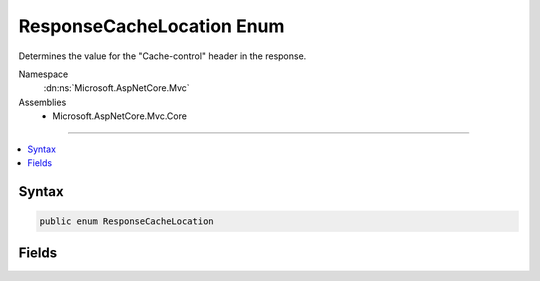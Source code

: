 

ResponseCacheLocation Enum
==========================






Determines the value for the "Cache-control" header in the response.


Namespace
    :dn:ns:`Microsoft.AspNetCore.Mvc`
Assemblies
    * Microsoft.AspNetCore.Mvc.Core

----

.. contents::
   :local:









Syntax
------

.. code-block:: csharp

    public enum ResponseCacheLocation








.. dn:enumeration:: Microsoft.AspNetCore.Mvc.ResponseCacheLocation
    :hidden:

.. dn:enumeration:: Microsoft.AspNetCore.Mvc.ResponseCacheLocation

Fields
------

.. dn:enumeration:: Microsoft.AspNetCore.Mvc.ResponseCacheLocation
    :noindex:
    :hidden:

    
    .. dn:field:: Microsoft.AspNetCore.Mvc.ResponseCacheLocation.Any
    
        
    
        
        Cached in both proxies and client.
        Sets "Cache-control" header to "public".
    
        
        :rtype: Microsoft.AspNetCore.Mvc.ResponseCacheLocation
    
        
        .. code-block:: csharp
    
            Any = 0
    
    .. dn:field:: Microsoft.AspNetCore.Mvc.ResponseCacheLocation.Client
    
        
    
        
        Cached only in the client.
        Sets "Cache-control" header to "private".
    
        
        :rtype: Microsoft.AspNetCore.Mvc.ResponseCacheLocation
    
        
        .. code-block:: csharp
    
            Client = 1
    
    .. dn:field:: Microsoft.AspNetCore.Mvc.ResponseCacheLocation.None
    
        
    
        
        "Cache-control" and "Pragma" headers are set to "no-cache".
    
        
        :rtype: Microsoft.AspNetCore.Mvc.ResponseCacheLocation
    
        
        .. code-block:: csharp
    
            None = 2
    


